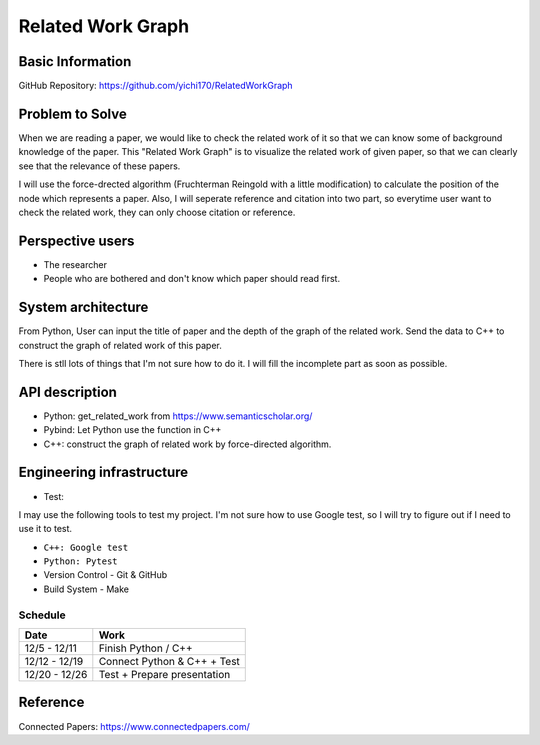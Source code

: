 ==================
Related Work Graph
==================

Basic Information
=================

GitHub Repository: https://github.com/yichi170/RelatedWorkGraph

Problem to Solve
================

When we are reading a paper, we would like to check the related work of it so that
we can know some of background knowledge of the paper.
This "Related Work Graph" is to visualize the related work of given paper, so that we can clearly 
see that the relevance of these papers.

I will use the force-drected algorithm (Fruchterman Reingold with a little modification) to calculate the position of the node which represents a paper.
Also, I will seperate reference and citation into two part, so everytime user want to check the related work, they can only choose citation or reference.

Perspective users
=================

- The researcher 
- People who are bothered and don't know which paper should read first.

System architecture
===================

From Python, User can input the title of paper and the depth of the graph of the related work.
Send the data to C++ to construct the graph of related work of this paper.

There is stll lots of things that I'm not sure how to do it. I will fill the incomplete part 
as soon as possible.

API description
===============

- Python: get_related_work from https://www.semanticscholar.org/
- Pybind: Let Python use the function in C++
- C++: construct the graph of related work by force-directed algorithm.

Engineering infrastructure
==========================

- Test: 

I may use the following tools to test my project. I'm not sure how to use Google test, so I will try to figure out if I need to use it to test.

- ``C++: Google test``
- ``Python: Pytest``

- Version Control
  - Git & GitHub

- Build System
  - Make


Schedule
++++++++++

.. list-table::
  :header-rows: 1

  * - Date
    - Work
  * - 12/5 - 12/11
    - Finish Python / C++
  * - 12/12 - 12/19
    - Connect Python & C++ + Test
  * - 12/20 - 12/26
    - Test + Prepare presentation

Reference
=========

Connected Papers: https://www.connectedpapers.com/

